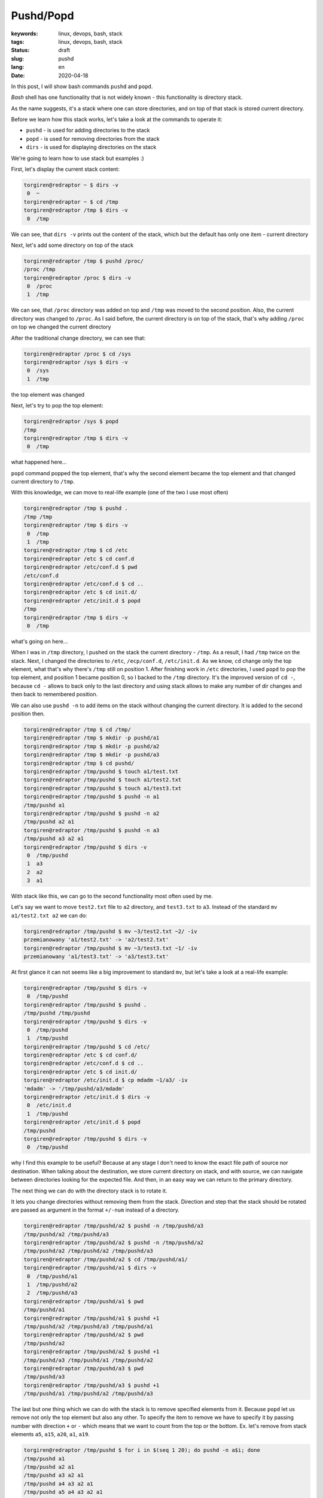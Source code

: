 Pushd/Popd
######################################

:keywords: linux, devops, bash, stack
:tags: linux, devops, bash, stack
:status: draft
:slug: pushd
:lang: en
:date: 2020-04-18

In this post, I will show bash commands ``pushd`` and ``popd``.

`Bash` shell has one functionality that is not widely known - this functionality is directory stack.

As the name suggests, it's a stack where one can store directories, and on top of that stack is stored current directory.

Before we learn how this stack works, let's take a look at the commands to operate it:

- ``pushd`` - is used for adding directories to the stack
- ``popd`` - is used for removing directories from the stack
- ``dirs`` - is used for displaying directories on the stack

We're going to learn how to use stack but examples :)

First, let's display the current stack content:

.. code-block:: console

   torgiren@redraptor ~ $ dirs -v
    0  ~
   torgiren@redraptor ~ $ cd /tmp
   torgiren@redraptor /tmp $ dirs -v
    0  /tmp

We can see, that ``dirs -v`` prints out the content of the stack, which but the default has only one item - current directory

Next, let's add some directory on top of the stack

.. code-block:: console

   torgiren@redraptor /tmp $ pushd /proc/
   /proc /tmp
   torgiren@redraptor /proc $ dirs -v
    0  /proc
    1  /tmp

We can see, that ``/proc`` directory was added on top and ``/tmp`` was moved to the second position.
Also, the current directory was changed to ``/proc``.
As I said before, the current directory is on top of the stack, that's why adding ``/proc`` on top we changed the current directory

After the traditional change directory, we can see that:

.. code-block:: console

   torgiren@redraptor /proc $ cd /sys
   torgiren@redraptor /sys $ dirs -v
    0  /sys
    1  /tmp

the top element was changed

Next, let's try to pop the top element:

.. code-block:: console

   torgiren@redraptor /sys $ popd
   /tmp
   torgiren@redraptor /tmp $ dirs -v
    0  /tmp

what happened here...

``popd`` command popped the top element, that's why the second element became the top element and that changed current directory to ``/tmp``.

With this knowledge, we can move to real-life example (one of the two I use most often)

.. code-block:: console

   torgiren@redraptor /tmp $ pushd .
   /tmp /tmp
   torgiren@redraptor /tmp $ dirs -v
    0  /tmp
    1  /tmp
   torgiren@redraptor /tmp $ cd /etc
   torgiren@redraptor /etc $ cd conf.d
   torgiren@redraptor /etc/conf.d $ pwd
   /etc/conf.d
   torgiren@redraptor /etc/conf.d $ cd ..
   torgiren@redraptor /etc $ cd init.d/
   torgiren@redraptor /etc/init.d $ popd
   /tmp
   torgiren@redraptor /tmp $ dirs -v
    0  /tmp

what's going on here...

When I was in ``/tmp`` directory, I pushed on the stack the current directory - ``/tmp``.
As a result, I had ``/tmp`` twice on the stack.
Next, I changed the directories to ``/etc``, ``/ecp/conf.d``, ``/etc/init.d``.
As we know, ``cd`` change only the top element, what that's why there's ``/tmp`` still on position 1.
After finishing work in ``/etc`` directories, I used ``popd`` to pop the top element, and position 1 became position 0, so I backed to the ``/tmp`` directory.
It's the improved version of ``cd -``, because ``cd -`` allows to back only to the last directory and using stack allows to make any number of dir changes and then back to remembered position.

We can also use ``pushd -n`` to add items on the stack without changing the current directory.
It is added to the second position then.

.. code-block:: console

   torgiren@redraptor /tmp $ cd /tmp/
   torgiren@redraptor /tmp $ mkdir -p pushd/a1
   torgiren@redraptor /tmp $ mkdir -p pushd/a2
   torgiren@redraptor /tmp $ mkdir -p pushd/a3
   torgiren@redraptor /tmp $ cd pushd/
   torgiren@redraptor /tmp/pushd $ touch a1/test.txt
   torgiren@redraptor /tmp/pushd $ touch a1/test2.txt
   torgiren@redraptor /tmp/pushd $ touch a1/test3.txt
   torgiren@redraptor /tmp/pushd $ pushd -n a1
   /tmp/pushd a1
   torgiren@redraptor /tmp/pushd $ pushd -n a2
   /tmp/pushd a2 a1
   torgiren@redraptor /tmp/pushd $ pushd -n a3
   /tmp/pushd a3 a2 a1
   torgiren@redraptor /tmp/pushd $ dirs -v
    0  /tmp/pushd
    1  a3
    2  a2
    3  a1


With stack like this, we can go to the second functionality most often used by me.

Let's say we want to move ``test2.txt`` file to ``a2`` directory, and ``test3.txt`` to ``a3``.
Instead of the standard ``mv a1/test2.txt a2`` we can do:

.. code-block:: console

   torgiren@redraptor /tmp/pushd $ mv ~3/test2.txt ~2/ -iv
   przemianowany 'a1/test2.txt' -> 'a2/test2.txt'
   torgiren@redraptor /tmp/pushd $ mv ~3/test3.txt ~1/ -iv
   przemianowany 'a1/test3.txt' -> 'a3/test3.txt'


At first glance it can not seems like a big improvement to standard ``mv``, but let's take a look at a real-life example:

.. code-block:: console

   torgiren@redraptor /tmp/pushd $ dirs -v
    0  /tmp/pushd
   torgiren@redraptor /tmp/pushd $ pushd .
   /tmp/pushd /tmp/pushd
   torgiren@redraptor /tmp/pushd $ dirs -v
    0  /tmp/pushd
    1  /tmp/pushd
   torgiren@redraptor /tmp/pushd $ cd /etc/
   torgiren@redraptor /etc $ cd conf.d/
   torgiren@redraptor /etc/conf.d $ cd ..
   torgiren@redraptor /etc $ cd init.d/
   torgiren@redraptor /etc/init.d $ cp mdadm ~1/a3/ -iv
   'mdadm' -> '/tmp/pushd/a3/mdadm'
   torgiren@redraptor /etc/init.d $ dirs -v
    0  /etc/init.d
    1  /tmp/pushd
   torgiren@redraptor /etc/init.d $ popd
   /tmp/pushd
   torgiren@redraptor /tmp/pushd $ dirs -v
    0  /tmp/pushd

why I find this example to be useful?
Because at any stage I don't need to know the exact file path of source nor destination.
When talking about the destination, we store current directory on stack, and with source, we can navigate between directories looking for the expected file.
And then, in an easy way we can return to the primary directory.


The next thing we can do with the directory stack is to rotate it.

It lets you change directories without removing them from the stack.
Direction and step that the stack should be rotated are passed as argument in the format ``+/-num`` instead of a directory.

.. code-block:: console

   torgiren@redraptor /tmp/pushd/a2 $ pushd -n /tmp/pushd/a3
   /tmp/pushd/a2 /tmp/pushd/a3
   torgiren@redraptor /tmp/pushd/a2 $ pushd -n /tmp/pushd/a2
   /tmp/pushd/a2 /tmp/pushd/a2 /tmp/pushd/a3
   torgiren@redraptor /tmp/pushd/a2 $ cd /tmp/pushd/a1/
   torgiren@redraptor /tmp/pushd/a1 $ dirs -v
    0  /tmp/pushd/a1
    1  /tmp/pushd/a2
    2  /tmp/pushd/a3
   torgiren@redraptor /tmp/pushd/a1 $ pwd
   /tmp/pushd/a1
   torgiren@redraptor /tmp/pushd/a1 $ pushd +1
   /tmp/pushd/a2 /tmp/pushd/a3 /tmp/pushd/a1
   torgiren@redraptor /tmp/pushd/a2 $ pwd
   /tmp/pushd/a2
   torgiren@redraptor /tmp/pushd/a2 $ pushd +1
   /tmp/pushd/a3 /tmp/pushd/a1 /tmp/pushd/a2
   torgiren@redraptor /tmp/pushd/a3 $ pwd
   /tmp/pushd/a3
   torgiren@redraptor /tmp/pushd/a3 $ pushd +1
   /tmp/pushd/a1 /tmp/pushd/a2 /tmp/pushd/a3


The last but one thing which we can do with the stack is to remove specified elements from it.
Because ``popd`` let us remove not only the top element but also any other.
To specify the item to remove we have to specify it by passing number with direction ``+`` or ``-`` which means that we want to count from the top or the bottom.
Ex. let's remove from stack elements ``a5``, ``a15``, ``a20``, ``a1``, ``a19``.

.. code-block:: console

   torgiren@redraptor /tmp/pushd $ for i in $(seq 1 20); do pushd -n a$i; done
   /tmp/pushd a1
   /tmp/pushd a2 a1
   /tmp/pushd a3 a2 a1
   /tmp/pushd a4 a3 a2 a1
   /tmp/pushd a5 a4 a3 a2 a1
   /tmp/pushd a6 a5 a4 a3 a2 a1
   /tmp/pushd a7 a6 a5 a4 a3 a2 a1
   /tmp/pushd a8 a7 a6 a5 a4 a3 a2 a1
   /tmp/pushd a9 a8 a7 a6 a5 a4 a3 a2 a1
   /tmp/pushd a10 a9 a8 a7 a6 a5 a4 a3 a2 a1
   /tmp/pushd a11 a10 a9 a8 a7 a6 a5 a4 a3 a2 a1
   /tmp/pushd a12 a11 a10 a9 a8 a7 a6 a5 a4 a3 a2 a1
   /tmp/pushd a13 a12 a11 a10 a9 a8 a7 a6 a5 a4 a3 a2 a1
   /tmp/pushd a14 a13 a12 a11 a10 a9 a8 a7 a6 a5 a4 a3 a2 a1
   /tmp/pushd a15 a14 a13 a12 a11 a10 a9 a8 a7 a6 a5 a4 a3 a2 a1
   /tmp/pushd a16 a15 a14 a13 a12 a11 a10 a9 a8 a7 a6 a5 a4 a3 a2 a1
   /tmp/pushd a17 a16 a15 a14 a13 a12 a11 a10 a9 a8 a7 a6 a5 a4 a3 a2 a1
   /tmp/pushd a18 a17 a16 a15 a14 a13 a12 a11 a10 a9 a8 a7 a6 a5 a4 a3 a2 a1
   /tmp/pushd a19 a18 a17 a16 a15 a14 a13 a12 a11 a10 a9 a8 a7 a6 a5 a4 a3 a2 a1
   /tmp/pushd a20 a19 a18 a17 a16 a15 a14 a13 a12 a11 a10 a9 a8 a7 a6 a5 a4 a3 a2 a1
   torgiren@redraptor /tmp/pushd $ dirs -v
    0  /tmp/pushd
    1  a20
    2  a19
    3  a18
    4  a17
    5  a16
    6  a15
    7  a14
    8  a13
    9  a12
   10  a11
   11  a10
   12  a9
   13  a8
   14  a7
   15  a6
   16  a5
   17  a4
   18  a3
   19  a2
   20  a1
   torgiren@redraptor /tmp/pushd $ popd -4 # a5
   /tmp/pushd a20 a19 a18 a17 a16 a15 a14 a13 a12 a11 a10 a9 a8 a7 a6 a4 a3 a2 a1
   torgiren@redraptor /tmp/pushd $ popd +6 # a15
   /tmp/pushd a20 a19 a18 a17 a16 a14 a13 a12 a11 a10 a9 a8 a7 a6 a4 a3 a2 a1
   torgiren@redraptor /tmp/pushd $ popd +1 # a20
   /tmp/pushd a19 a18 a17 a16 a14 a13 a12 a11 a10 a9 a8 a7 a6 a4 a3 a2 a1
   torgiren@redraptor /tmp/pushd $ popd -0 # a1
   /tmp/pushd a19 a18 a17 a16 a14 a13 a12 a11 a10 a9 a8 a7 a6 a4 a3 a2
   torgiren@redraptor /tmp/pushd $ popd +1 # a19
   /tmp/pushd a18 a17 a16 a14 a13 a12 a11 a10 a9 a8 a7 a6 a4 a3 a2


And the last operation we can find useful I to clear the stack leaving only current directory.
We use ``dirs -c`` command to achieve that

.. code-block:: console

   torgiren@redraptor /tmp/pushd $ dirs -v
    0  /tmp/pushd
    1  a18
    2  a17
    3  a16
    4  a14
    5  a13
    6  a12
    7  a11
    8  a10
    9  a9
   10  a8
   11  a7
   12  a6
   13  a4
   14  a3
   15  a2
   torgiren@redraptor /tmp/pushd $ dirs -c
   torgiren@redraptor /tmp/pushd $ dirs -v
    0  /tmp/pushd



